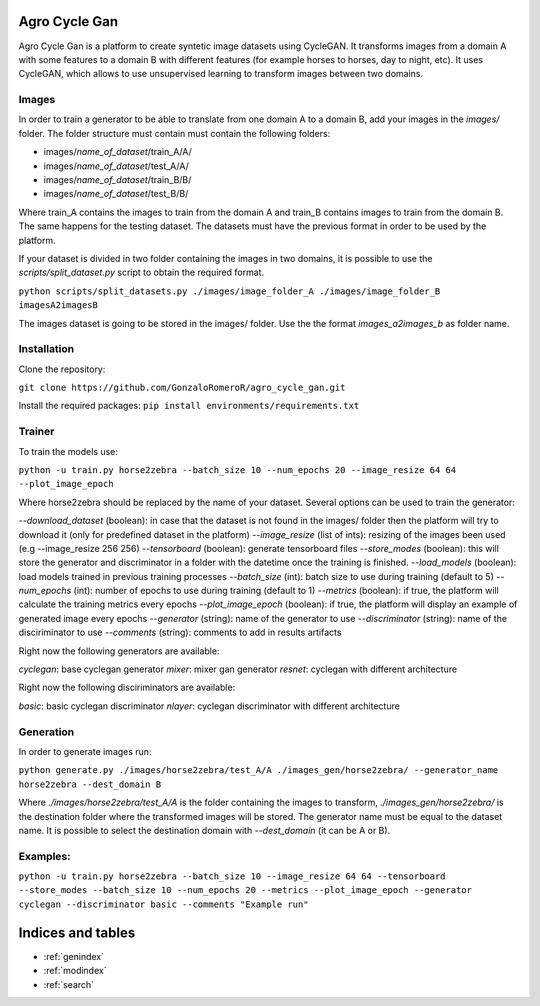 .. agro-cycle-gan documentation master file, created by
   sphinx-quickstart on Sun Feb  6 10:01:17 2022.
   You can adapt this file completely to your liking, but it should at least
   contain the root `toctree` directive.

.. In order to update the documentation in readthedocs you should make the modification in this file
   then log in into read the docs and rebuild the documentation

Agro Cycle Gan
==========================================

Agro Cycle Gan is a platform to create syntetic image datasets using CycleGAN. It transforms images from a domain A with some features to a domain B with different features (for example horses to horses, day to night, etc). It uses CycleGAN, which allows to use unsupervised learning to transform images between two domains. 


Images
------------

In order to train a generator to be able to translate from one domain A to a domain B, add your images in the *images/* folder. The folder structure must contain must contain the following folders:

* images/*name_of_dataset*/train_A/A/
* images/*name_of_dataset*/test_A/A/
* images/*name_of_dataset*/train_B/B/
* images/*name_of_dataset*/test_B/B/

Where train_A contains the images to train from the domain A and train_B contains images to train from the domain B. The same happens for the testing dataset. The datasets must have the previous format in order to be used by the platform.

If your dataset is divided in two folder containing the images in two domains, it is possible to use the *scripts/split_dataset.py* script to obtain the required format.

``python scripts/split_datasets.py ./images/image_folder_A ./images/image_folder_B imagesA2imagesB``

The images dataset is going to be stored in the images/ folder. Use the the format *images_a2images_b* as folder name.


Installation
------------

Clone the repository:

``git clone https://github.com/GonzaloRomeroR/agro_cycle_gan.git``


Install the required packages: ``pip install environments/requirements.txt``

Trainer
-------

To train the models use:

``python -u train.py horse2zebra --batch_size 10 --num_epochs 20 --image_resize 64 64 --plot_image_epoch``


Where horse2zebra should be replaced by the name of your dataset. Several options can be used to train the generator:


*--download_dataset* (boolean): in case that the dataset is not found in the images/ folder then the platform will try to download it (only for predefined dataset in the platform)
*--image_resize* (list of ints): resizing of the images been used (e.g --image_resize 256 256)
*--tensorboard* (boolean): generate tensorboard files
*--store_modes* (boolean): this will store the generator and discriminator in a folder with the datetime once the training is finished.
*--load_models* (boolean): load models trained in previous training processes
*--batch_size* (int): batch size to use during training (default to 5)
*--num_epochs* (int): number of epochs to use during training (default to 1)
*--metrics* (boolean): if true, the platform will calculate the training metrics every epochs
*--plot_image_epoch* (boolean): if true, the platform will display an example of generated image every epochs
*--generator* (string): name of the generator to use
*--discriminator* (string): name of the disciriminator to use
*--comments* (string): comments to add in results artifacts

Right now the following generators are available:

*cyclegan*: base cyclegan generator
*mixer*: mixer gan generator
*resnet*: cyclegan with different architecture

Right now the following disciriminators are available:

*basic*: basic cyclegan discriminator
*nlayer*: cyclegan discriminator with different architecture


Generation
----------

In order to generate images run:

``python generate.py ./images/horse2zebra/test_A/A ./images_gen/horse2zebra/ --generator_name horse2zebra --dest_domain B``


Where *./images/horse2zebra/test_A/A* is the folder containing the images to transform, *./images_gen/horse2zebra/* is the destination folder where the transformed images will be stored. The generator name must be equal to the dataset name. It is possible to select the destination domain with *--dest_domain* (it can be A or B).

Examples:
--------

``python -u train.py horse2zebra --batch_size 10 --image_resize 64 64 --tensorboard --store_modes --batch_size 10 --num_epochs 20 --metrics --plot_image_epoch --generator cyclegan --discriminator basic --comments "Example run"``

Indices and tables
==================

* :ref:`genindex`
* :ref:`modindex`
* :ref:`search`
